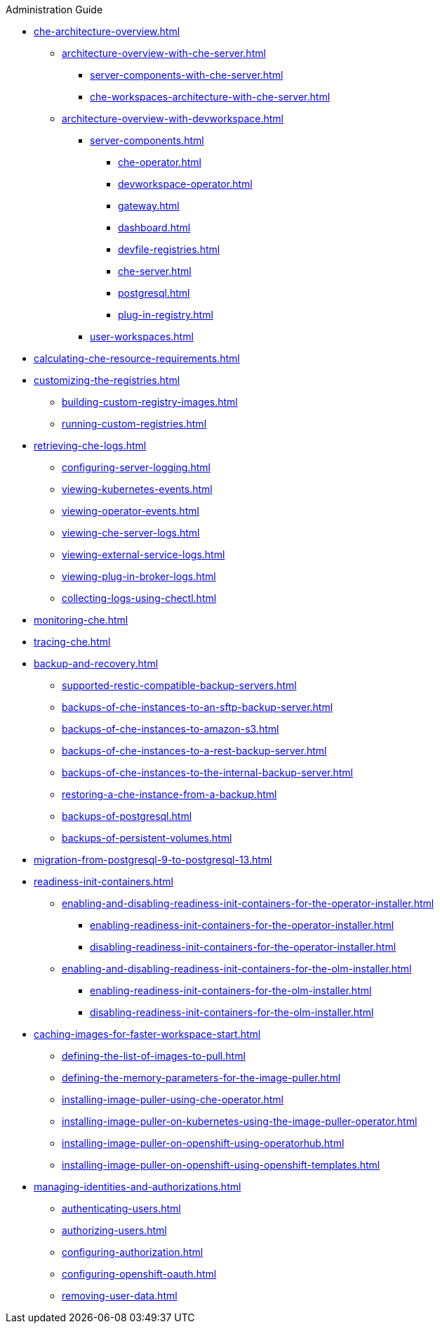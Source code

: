 .Administration Guide

* xref:che-architecture-overview.adoc[]
** xref:architecture-overview-with-che-server.adoc[]
*** xref:server-components-with-che-server.adoc[]
*** xref:che-workspaces-architecture-with-che-server.adoc[]
** xref:architecture-overview-with-devworkspace.adoc[]
*** xref:server-components.adoc[]
**** xref:che-operator.adoc[]
**** xref:devworkspace-operator.adoc[]
**** xref:gateway.adoc[]
**** xref:dashboard.adoc[]
**** xref:devfile-registries.adoc[]
**** xref:che-server.adoc[]
**** xref:postgresql.adoc[]
**** xref:plug-in-registry.adoc[]
*** xref:user-workspaces.adoc[]

* xref:calculating-che-resource-requirements.adoc[]

* xref:customizing-the-registries.adoc[]
** xref:building-custom-registry-images.adoc[]
** xref:running-custom-registries.adoc[]

* xref:retrieving-che-logs.adoc[]
** xref:configuring-server-logging.adoc[]
** xref:viewing-kubernetes-events.adoc[]
** xref:viewing-operator-events.adoc[]
** xref:viewing-che-server-logs.adoc[]
** xref:viewing-external-service-logs.adoc[]
** xref:viewing-plug-in-broker-logs.adoc[]
** xref:collecting-logs-using-chectl.adoc[]

* xref:monitoring-che.adoc[]

* xref:tracing-che.adoc[]

* xref:backup-and-recovery.adoc[]
** xref:supported-restic-compatible-backup-servers.adoc[]
** xref:backups-of-che-instances-to-an-sftp-backup-server.adoc[]
** xref:backups-of-che-instances-to-amazon-s3.adoc[]
** xref:backups-of-che-instances-to-a-rest-backup-server.adoc[]
** xref:backups-of-che-instances-to-the-internal-backup-server.adoc[]
** xref:restoring-a-che-instance-from-a-backup.adoc[]
** xref:backups-of-postgresql.adoc[]
** xref:backups-of-persistent-volumes.adoc[]

* xref:migration-from-postgresql-9-to-postgresql-13.adoc[]

* xref:readiness-init-containers.adoc[]
** xref:enabling-and-disabling-readiness-init-containers-for-the-operator-installer.adoc[]
*** xref:enabling-readiness-init-containers-for-the-operator-installer.adoc[]
*** xref:disabling-readiness-init-containers-for-the-operator-installer.adoc[]
** xref:enabling-and-disabling-readiness-init-containers-for-the-olm-installer.adoc[]
*** xref:enabling-readiness-init-containers-for-the-olm-installer.adoc[]
*** xref:disabling-readiness-init-containers-for-the-olm-installer.adoc[]

* xref:caching-images-for-faster-workspace-start.adoc[]
** xref:defining-the-list-of-images-to-pull.adoc[]
** xref:defining-the-memory-parameters-for-the-image-puller.adoc[]
** xref:installing-image-puller-using-che-operator.adoc[]
** xref:installing-image-puller-on-kubernetes-using-the-image-puller-operator.adoc[]
** xref:installing-image-puller-on-openshift-using-operatorhub.adoc[]
** xref:installing-image-puller-on-openshift-using-openshift-templates.adoc[]

* xref:managing-identities-and-authorizations.adoc[]
** xref:authenticating-users.adoc[]
** xref:authorizing-users.adoc[]
** xref:configuring-authorization.adoc[]
** xref:configuring-openshift-oauth.adoc[]
** xref:removing-user-data.adoc[]
